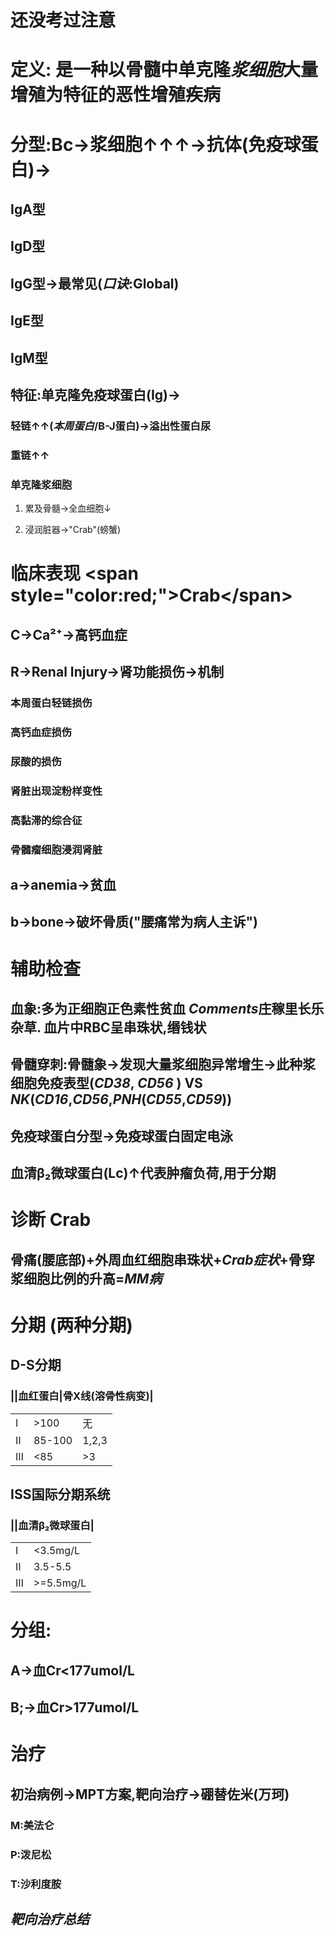#+ALIAS: 多发性骨髓瘤

* 还没考过注意
* 定义: 是一种以骨髓中单克隆[[浆细胞]]大量增殖为特征的恶性增殖疾病
* 分型:Bc→浆细胞↑↑↑→抗体(免疫球蛋白)→
** IgA型
** IgD型
** IgG型→最常见([[口诀]]:Global)
** IgE型
** IgM型
** 特征:单克隆免疫球蛋白(Ig)→
*** 轻链↑↑([[本周蛋白]]/B-J蛋白)→溢出性蛋白尿
*** 重链↑↑
*** 单克隆浆细胞
**** 累及骨髓→全血细胞↓
**** 浸润脏器→"Crab"(螃蟹)
* 临床表现  <span style="color:red;">Crab</span>
** C→Ca²⁺→高钙血症
** R→Renal Injury→肾功能损伤→机制
*** 本周蛋白轻链损伤
*** 高钙血症损伤
*** 尿酸的损伤
*** 肾脏出现淀粉样变性
*** 高黏滞的综合征
*** 骨髓瘤细胞浸润肾脏
** a→anemia→贫血
** b→bone→破坏骨质("腰痛常为病人主诉")
* 辅助检查
** 血象:多为正细胞正色素性贫血 [[Comments]]庄稼里长乐杂草. 血片中RBC呈串珠状,缗钱状
** 骨髓穿刺:骨髓象→发现大量浆细胞异常增生→此种浆细胞免疫表型([[CD38]], [[CD56]] ) VS [[NK]]([[CD16]],[[CD56]],[[PNH]]([[CD55]],[[CD59]]))
** 免疫球蛋白分型→免疫球蛋白固定电泳
** 血清β₂微球蛋白(Lc)↑代表肿瘤负荷,用于分期
* 诊断 Crab
** 骨痛(腰底部)+外周血红细胞串珠状+[[Crab症状]]+骨穿浆细胞比例的升高=[[MM病]]
* 分期 (两种分期)
** D-S分期
*** ||血红蛋白|骨X线(溶骨性病变)|
|Ⅰ|>100|无|
|Ⅱ|85-100|1,2,3|
|Ⅲ|<85|>3|
** ISS国际分期系统
*** ||血清β₂微球蛋白|
|Ⅰ|<3.5mg/L|
|Ⅱ|3.5-5.5|
|Ⅲ|>=5.5mg/L|
* 分组:
** A→血Cr<177umol/L
** B;→血Cr>177umol/L
* 治疗
** 初治病例→MPT方案,靶向治疗→硼替佐米(万珂)
*** M:美法仑
*** P:泼尼松
*** T:沙利度胺
** [[靶向治疗总结]]